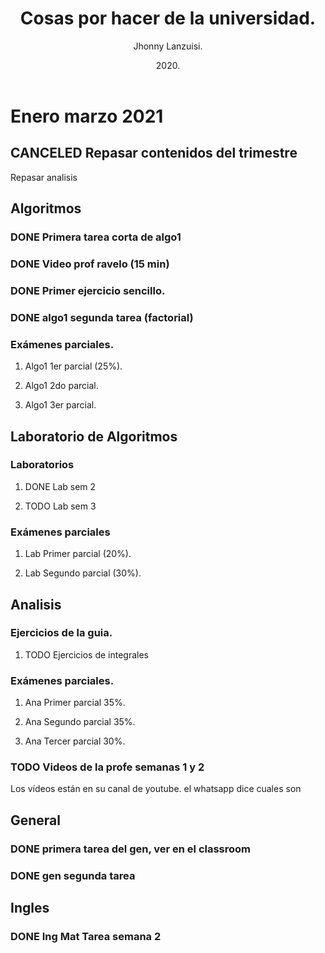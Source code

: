 #+TITLE: Cosas por hacer de la universidad.
#+AUTHOR: Jhonny Lanzuisi.
#+DATE: 2020.
#+FILETAGS: :uni:

* Enero marzo 2021
** CANCELED Repasar contenidos del trimestre
   CLOSED: [2021-01-17 dom 14:33]

   Repasar analisis

** Algoritmos
*** DONE Primera tarea corta de algo1
    CLOSED: [2021-01-18 Mon 20:06] DEADLINE: <2021-01-19 mar>

*** DONE Video prof ravelo (15 min)
    CLOSED: [2021-01-18 Mon 20:07] DEADLINE: <2021-01-19 mar>

*** DONE Primer ejercicio sencillo.
    CLOSED: [2021-01-22 Fri 21:06] DEADLINE: <2021-01-25 lun>

*** DONE algo1 segunda tarea (factorial)
    CLOSED: [2021-01-31 dom 17:39] DEADLINE: <2021-02-01 lun>

*** Exámenes parciales.
**** Algo1 1er parcial (25%).
     DEADLINE: <2021-02-04 jue>

**** Algo1 2do parcial.
     DEADLINE: <2021-03-04 jue>

**** Algo1 3er parcial.
     DEADLINE: <2021-04-06 mar>

** Laboratorio de Algoritmos
*** Laboratorios
**** DONE Lab sem 2
     CLOSED: [2021-01-22 Fri 21:06] DEADLINE: <2021-01-26 mar>
**** TODO Lab sem 3
     DEADLINE: <2021-02-02 mar>

*** Exámenes parciales
**** Lab Primer parcial (20%).
     DEADLINE: <2021-02-10 mié>

**** Lab Segundo parcial (30%).
     DEADLINE: <2021-03-10 mié>

** Analisis
*** Ejercicios de la guia.
**** TODO Ejercicios de integrales
     SCHEDULED: <2021-02-01 lun>

*** Exámenes parciales.
**** Ana Primer parcial 35%.
     DEADLINE: <2021-02-08 lun>

**** Ana Segundo parcial 35%.
     DEADLINE: <2021-03-08 lun>

**** Ana Tercer parcial 30%.
     DEADLINE: <2021-04-07 mié>

*** TODO Videos de la profe semanas 1 y 2
    SCHEDULED: <2021-01-31 dom>

Los vídeos están en su canal de youtube. el whatsapp dice cuales son

** General
*** DONE primera tarea del gen, ver en el classroom
    CLOSED: [2021-01-19 Tue 12:01] SCHEDULED: <2021-01-18 lun>

*** DONE gen segunda tarea
    CLOSED: [2021-01-29 Fri 21:50] DEADLINE: <2021-01-29 Fri>

** Ingles
*** DONE Ing Mat Tarea semana 2
    CLOSED: [2021-01-27 mié 13:09] DEADLINE: <2021-01-31 dom>


